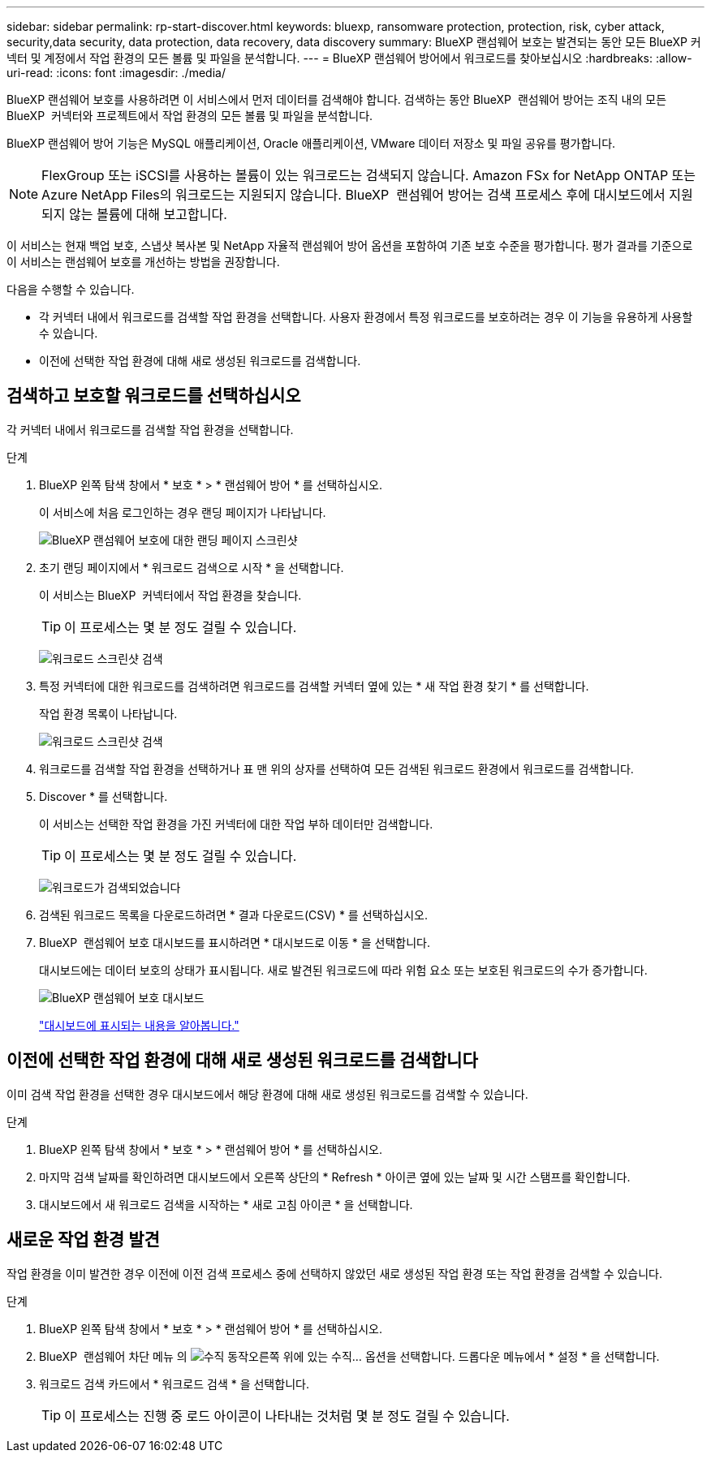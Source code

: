 ---
sidebar: sidebar 
permalink: rp-start-discover.html 
keywords: bluexp, ransomware protection, protection, risk, cyber attack, security,data security, data protection, data recovery, data discovery 
summary: BlueXP 랜섬웨어 보호는 발견되는 동안 모든 BlueXP 커넥터 및 계정에서 작업 환경의 모든 볼륨 및 파일을 분석합니다. 
---
= BlueXP 랜섬웨어 방어에서 워크로드를 찾아보십시오
:hardbreaks:
:allow-uri-read: 
:icons: font
:imagesdir: ./media/


[role="lead"]
BlueXP 랜섬웨어 보호를 사용하려면 이 서비스에서 먼저 데이터를 검색해야 합니다. 검색하는 동안 BlueXP  랜섬웨어 방어는 조직 내의 모든 BlueXP  커넥터와 프로젝트에서 작업 환경의 모든 볼륨 및 파일을 분석합니다.

BlueXP 랜섬웨어 방어 기능은 MySQL 애플리케이션, Oracle 애플리케이션, VMware 데이터 저장소 및 파일 공유를 평가합니다.


NOTE: FlexGroup 또는 iSCSI를 사용하는 볼륨이 있는 워크로드는 검색되지 않습니다. Amazon FSx for NetApp ONTAP 또는 Azure NetApp Files의 워크로드는 지원되지 않습니다. BlueXP  랜섬웨어 방어는 검색 프로세스 후에 대시보드에서 지원되지 않는 볼륨에 대해 보고합니다.

이 서비스는 현재 백업 보호, 스냅샷 복사본 및 NetApp 자율적 랜섬웨어 방어 옵션을 포함하여 기존 보호 수준을 평가합니다. 평가 결과를 기준으로 이 서비스는 랜섬웨어 보호를 개선하는 방법을 권장합니다.

다음을 수행할 수 있습니다.

* 각 커넥터 내에서 워크로드를 검색할 작업 환경을 선택합니다. 사용자 환경에서 특정 워크로드를 보호하려는 경우 이 기능을 유용하게 사용할 수 있습니다.
* 이전에 선택한 작업 환경에 대해 새로 생성된 워크로드를 검색합니다.




== 검색하고 보호할 워크로드를 선택하십시오

각 커넥터 내에서 워크로드를 검색할 작업 환경을 선택합니다.

.단계
. BlueXP 왼쪽 탐색 창에서 * 보호 * > * 랜섬웨어 방어 * 를 선택하십시오.
+
이 서비스에 처음 로그인하는 경우 랜딩 페이지가 나타납니다.

+
image:screen-landing.png["BlueXP 랜섬웨어 보호에 대한 랜딩 페이지 스크린샷"]

. 초기 랜딩 페이지에서 * 워크로드 검색으로 시작 * 을 선택합니다.
+
이 서비스는 BlueXP  커넥터에서 작업 환경을 찾습니다.

+

TIP: 이 프로세스는 몇 분 정도 걸릴 수 있습니다.

+
image:screen-discover-workloads1.png["워크로드 스크린샷 검색"]

. 특정 커넥터에 대한 워크로드를 검색하려면 워크로드를 검색할 커넥터 옆에 있는 * 새 작업 환경 찾기 * 를 선택합니다.
+
작업 환경 목록이 나타납니다.

+
image:screen-discover-workloads-select.png["워크로드 스크린샷 검색"]

. 워크로드를 검색할 작업 환경을 선택하거나 표 맨 위의 상자를 선택하여 모든 검색된 워크로드 환경에서 워크로드를 검색합니다.
. Discover * 를 선택합니다.
+
이 서비스는 선택한 작업 환경을 가진 커넥터에 대한 작업 부하 데이터만 검색합니다.

+

TIP: 이 프로세스는 몇 분 정도 걸릴 수 있습니다.

+
image:screen-discover-workloads-found2.png["워크로드가 검색되었습니다"]

. 검색된 워크로드 목록을 다운로드하려면 * 결과 다운로드(CSV) * 를 선택하십시오.
. BlueXP  랜섬웨어 보호 대시보드를 표시하려면 * 대시보드로 이동 * 을 선택합니다.
+
대시보드에는 데이터 보호의 상태가 표시됩니다. 새로 발견된 워크로드에 따라 위험 요소 또는 보호된 워크로드의 수가 증가합니다.

+
image:screen-dashboard.png["BlueXP 랜섬웨어 보호 대시보드"]

+
link:rp-use-dashboard.html["대시보드에 표시되는 내용을 알아봅니다."]





== 이전에 선택한 작업 환경에 대해 새로 생성된 워크로드를 검색합니다

이미 검색 작업 환경을 선택한 경우 대시보드에서 해당 환경에 대해 새로 생성된 워크로드를 검색할 수 있습니다.

.단계
. BlueXP 왼쪽 탐색 창에서 * 보호 * > * 랜섬웨어 방어 * 를 선택하십시오.
. 마지막 검색 날짜를 확인하려면 대시보드에서 오른쪽 상단의 * Refresh * 아이콘 옆에 있는 날짜 및 시간 스탬프를 확인합니다.
. 대시보드에서 새 워크로드 검색을 시작하는 * 새로 고침 아이콘 * 을 선택합니다.




== 새로운 작업 환경 발견

작업 환경을 이미 발견한 경우 이전에 이전 검색 프로세스 중에 선택하지 않았던 새로 생성된 작업 환경 또는 작업 환경을 검색할 수 있습니다.

.단계
. BlueXP 왼쪽 탐색 창에서 * 보호 * > * 랜섬웨어 방어 * 를 선택하십시오.
. BlueXP  랜섬웨어 차단 메뉴 의 image:button-actions-vertical.png["수직 동작"]오른쪽 위에 있는 수직... 옵션을 선택합니다. 드롭다운 메뉴에서 * 설정 * 을 선택합니다.
. 워크로드 검색 카드에서 * 워크로드 검색 * 을 선택합니다.
+

TIP: 이 프로세스는 진행 중 로드 아이콘이 나타내는 것처럼 몇 분 정도 걸릴 수 있습니다.


